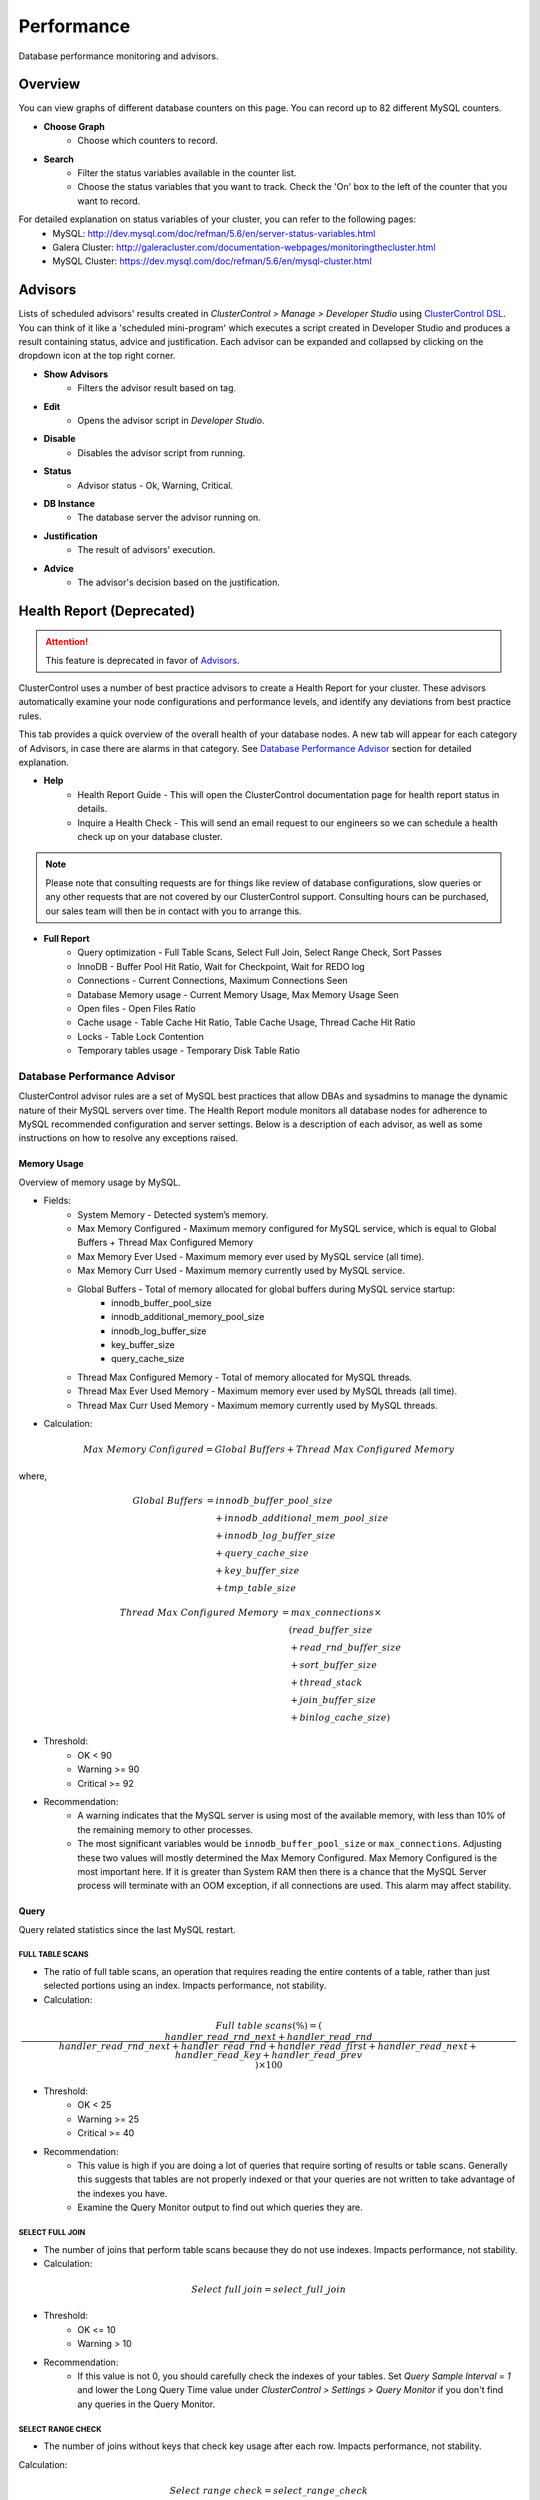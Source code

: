 Performance
-----------

Database performance monitoring and advisors.

Overview
++++++++

You can view graphs of different database counters on this page. You can record up to 82 different MySQL counters.

* **Choose Graph**
	- Choose which counters to record.

* **Search**
	- Filter the status variables available in the counter list.
	- Choose the status variables that you want to track. Check the 'On' box to the left of the counter that you want to record.
	
For detailed explanation on status variables of your cluster, you can refer to the following pages:
	- MySQL: http://dev.mysql.com/doc/refman/5.6/en/server-status-variables.html
	- Galera Cluster: http://galeracluster.com/documentation-webpages/monitoringthecluster.html
	- MySQL Cluster: https://dev.mysql.com/doc/refman/5.6/en/mysql-cluster.html

Advisors
++++++++

Lists of scheduled advisors' results created in *ClusterControl > Manage > Developer Studio* using `ClusterControl DSL <../../dsl.html>`_. You can think of it like a 'scheduled mini-program' which executes a script created in Developer Studio and produces a result containing status, advice and justification. Each advisor can be expanded and collapsed by clicking on the dropdown icon at the top right corner. 

* **Show Advisors**
	- Filters the advisor result based on tag.

* **Edit**
	- Opens the advisor script in *Developer Studio*.

* **Disable**
	- Disables the advisor script from running.

* **Status**
	- Advisor status - Ok, Warning, Critical.
	
* **DB Instance**
	- The database server the advisor running on.

* **Justification**
	- The result of advisors' execution.

* **Advice**
	- The advisor's decision based on the justification.

Health Report (Deprecated)
++++++++++++++++++++++++++

.. Attention:: This feature is deprecated in favor of `Advisors`_.

ClusterControl uses a number of best practice advisors to create a Health Report for your cluster. These advisors automatically examine your node configurations and performance levels, and identify any deviations from best practice rules. 

This tab provides a quick overview of the overall health of your database nodes. A new tab will appear for each category of Advisors, in case there are alarms in that category. See `Database Performance Advisor`_ section for detailed explanation.

* **Help**
	- Health Report Guide - This will open the ClusterControl documentation page for health report status in details.
	- Inquire a Health Check - This will send an email request to our engineers so we can schedule a health check up on your database cluster.

.. Note:: Please note that consulting requests are for things like review of database configurations, slow queries or any other requests that are not covered by our ClusterControl support. Consulting hours can be purchased, our sales team will then be in contact with you to arrange this.

* **Full Report**
	- Query optimization - Full Table Scans, Select Full Join, Select Range Check, Sort Passes
	- InnoDB - Buffer Pool Hit Ratio, Wait for Checkpoint, Wait for REDO log
	- Connections - Current Connections, Maximum Connections Seen
	- Database Memory usage - Current Memory Usage, Max Memory Usage Seen
	- Open files - Open Files Ratio
	- Cache usage - Table Cache Hit Ratio, Table Cache Usage, Thread Cache Hit Ratio
	- Locks - Table Lock Contention
	- Temporary tables usage - Temporary Disk Table Ratio

Database Performance Advisor
````````````````````````````

ClusterControl advisor rules are a set of MySQL best practices that allow DBAs and sysadmins to manage the dynamic nature of their MySQL servers over time. The Health Report module monitors all database nodes for adherence to MySQL recommended configuration and server settings. Below is a description of each advisor, as well as some instructions on how to resolve any exceptions raised.

Memory Usage
''''''''''''

Overview of memory usage by MySQL. 

- Fields:
	- System Memory - Detected system’s memory.
	- Max Memory Configured - Maximum memory configured for MySQL service, which is equal to Global Buffers + Thread Max Configured Memory
	- Max Memory Ever Used - Maximum memory ever used by MySQL service (all time).
	- Max Memory Curr Used - Maximum memory currently used by MySQL service.
	- Global Buffers - Total of memory allocated for global buffers during MySQL service startup:
		- innodb_buffer_pool_size
		- innodb_additional_memory_pool_size
		- innodb_log_buffer_size
		- key_buffer_size
		- query_cache_size
	- Thread Max Configured Memory - Total of memory allocated for MySQL threads.
	- Thread Max Ever Used Memory - Maximum memory ever used by MySQL threads (all time).
	- Thread Max Curr Used Memory - Maximum memory currently used by MySQL threads.

- Calculation:

.. math::

	Max\ Memory\ Configured = Global\ Buffers + Thread\ Max\ Configured\ Memory

where,

.. math::

	Global\ Buffers& = innodb\_buffer\_pool\_size \\
	& \quad + innodb\_additional\_mem\_pool\_size \\
	& \quad + innodb\_log\_buffer\_size \\
	& \quad + query\_cache\_size \\
	& \quad + key\_buffer\_size \\
	& \quad + tmp\_table\_size
	
.. math::

	Thread\ Max\ Configured\ Memory& = max\_connections \times \\
	& \quad (read\_buffer\_size \\
	& \quad + read\_rnd\_buffer\_size \\
	& \quad + sort\_buffer\_size \\
	& \quad + thread\_stack \\
	& \quad + join\_buffer\_size \\
	& \quad + binlog\_cache\_size)

- Threshold:
	- OK < 90
	- Warning >= 90
	- Critical >= 92

- Recommendation:
	- A warning indicates that the MySQL server is using most of the available memory, with less than 10% of the remaining memory to other processes.
	- The most significant variables would be ``innodb_buffer_pool_size`` or ``max_connections``. Adjusting these two values will mostly determined the Max Memory Configured. Max Memory Configured is the most important here. If it is greater than System RAM then there is a chance that the MySQL Server process will terminate with an OOM exception, if all connections are used. This alarm may affect stability.
 

Query
'''''

Query related statistics since the last MySQL restart.

FULL TABLE SCANS
................

- The ratio of full table scans, an operation that requires reading the entire contents of a table, rather than just selected portions using an index. Impacts performance, not stability.

- Calculation:

.. math::

	Full\ table\ scans (\%) = (\frac{handler\_read\_rnd\_next + handler\_read\_rnd}{handler\_read\_rnd\_next + handler\_read\_rnd + handler\_read\_first + handler\_read\_next + handler\_read\_key + handler\_read\_prev}) \times 100

- Threshold:
	- OK < 25
	- Warning >= 25
	- Critical >= 40

- Recommendation:
	- This value is high if you are doing a lot of queries that require sorting of results or table scans. Generally this suggests that tables are not properly indexed or that your queries are not written to take advantage of the indexes you have. 
	- Examine the Query Monitor output to find out which queries they are.
 

SELECT FULL JOIN
................

- The number of joins that perform table scans because they do not use indexes. Impacts performance, not stability.

- Calculation:

.. math::

	Select\ full\ join = select\_full\_join

- Threshold:
	- OK <= 10
	- Warning > 10

- Recommendation:
	- If this value is not 0, you should carefully check the indexes of your tables. Set *Query Sample Interval = 1* and lower the Long Query Time value under *ClusterControl > Settings > Query Monitor* if you don't find any queries in the Query Monitor.
 

SELECT RANGE CHECK
..................

- The number of joins without keys that check key usage after each row. Impacts performance, not stability.

Calculation:

.. math::

	Select\ range\ check = select\_range\_check

- Threshold:
	- OK <= 10
	- Warning > 10

- Recommendation:
	- If this is not 0, you should carefully check the indexes of your tables. If you don't find any queries in the *Query Monitor*, set *Query Sample Interval = 1* and lower the Long Query Time value under *ClusterControl > Settings > Query Monitor*.
 

SORT PASSES
...........

- The ratio of merge passes that the sort algorithm has had to do. Impacts performance, not stability.

- Calculation:

.. math::

	Sort\ passes = \frac {sort\_merge\_passes}{sort\_scan + sort\_range}

- Threshold:
	- OK < 3
	- Warning > 3
	- Critical > 20

- Recommendation:
	- If this value is high, you should consider increasing the value of ``sort_buffer_size`` and ``read_rnd_buffer_size``. Increase in small increments until the message disappears.
 

InnoDB
''''''

InnoDB related statistics since the last MySQL startup restart. 

INNODB BUFFER POOL HIT RATIO
............................

- Ratio of how often your pages are retrieved from memory instead of disk. Impacts performance, not stability.

- Calculation:

.. math:: 

	InnoDB\ buffer\ pool\ hit\ ratio(\%) = 1000 - (1000 \times \frac {innodb\_buffer\_pool\_reads}{innodb\_buffer\_pool\_read\_requests + innodb\_buffer\_pool\_reads})

- Threshold:
	- OK > 999
	- Warning <= 999
	- Critical <= 998

- Recommendation:
	- Increase ``innodb_buffer_pool_size`` or remove redundant indexes. 
	- If the value is low during early MySQL startup, please allow some time for the buffer pool to warm up.
 

INNODB DIRTY PAGES
..................

- Ratio of how often InnoDB needs to be flushed. Impacts performance, not stability.

- Calculation:

.. math::

	InnoDB\ dirty\ pages(\%) = \frac{innodb\_buffer\_pool\_pages\_dirty}{innodb\_buffer\_pool\_pages\_total}

- Threshold:
	- OK < 75
	- Warning >= 75
	- Critical >= 86

Recommendation:
	- During write heavy load, it is normal that this percentage increases. If the percentage of dirty pages stays high for a long time, you may want to increase the buffer pool and/or get faster disks to avoid performance bottlenecks.
 

INNODB WAIT FOR CHECKPOINT
..........................

- Ratio of how often InnoDB needs to read or create a page where no clean pages are available. Impacts performance, not stability.

- Calculation:

.. math::

	InnoDB\ wait\ for\ checkpoint = \frac{innodb\_buffer\_pool\_wait\_free}{innodb\_buffer\_pool\_write\_requests}

- Threshold:
	- OK < 1
	- Warning = 1
	- Critical = 1

- Recommendation:
	- Normally, writes to the InnoDB Buffer Pool happen in the background. However, if it is necessary to read or create a page and no clean pages are available, it is also necessary to wait for pages to be flushed first. The ``innodb_buffer_pool_wait_free`` counter counts how many times this has happened. 
	- ``innodb_buffer_pool_wait_free`` greater than 0 is a strong indicator that the InnoDB buffer pool is too small, and operations had to wait on a Checkpoint. Increase the ``innodb_buffer_pool_size``.
 

INNODB WAIT FOR REDOLOG
.......................

- Ratio of redo log contention. Impacts performance, not stability.

- Calculation:

.. math::

	InnoDB\ wait\ for\ redolog = \frac{innodb\_log\_waits}{innodb\_log\_writes}

- Threshold:
	- OK < 1
	- Warning = 1
	- Critical = 1

- Recommendation:
	- Check ``innodb_log_waits`` and if it continues to increase (from ClusterControl version 1.2.9 you can create a custom Dashbord monitoring this variable) then increase the ``innodb_log_buffer_size``.
	- It can also mean that the disks are too slow and cannot sustain disk IO, perhaps due to peak write load.
 

Connections
'''''''''''

MySQL connection statistics since last MySQL restart.

MAX CONNECTIONS CURRENT
........................

- The ratio of currently open connections (connection thread). Impacts stability.

- Calculation:

.. math::

	Max\ connections\ current(\%) = \frac{threads\_connected}{max\_connections} \times 100

- Threshold:
	- OK < 80
	- Warning >= 80
	- Critical >= 90

- Recommendation:
	- If the ratio is high, it indicates there are many concurrent connections to the MySQL server and could lead to 'too many connections' error. Try increasing the ``max_connections`` value or inspect the connections using ``SHOW FULL PROCESSLIST``.

MAX CONNECTIONS EVER SEEN
..........................

- The ratio of maximum connections to MySQL server that was ever seen. Impacts stability.

- Calculation:

.. math::

	Max\ connections\ ever\ seen(\%) = (\frac{max\_used\_connections}{max\_connections}) \times 100

- Threshold:
	- OK < 80
	- Warning >= 80
	- Critical >= 90

- Recommendation:
	- If the ratio is high, it indicates the MySQL has once reached a high number of connections and would lead to 'too many connections' error. Inspect the ``MAX CONNECTIONS CURRENT`` ratio for more information.
 

Memory
''''''

Percentage of system RAM used by MySQL server.

MYSQL MEMORY USAGE CURR
........................

- Percentage of system RAM used by MySQL server.

- Calculation:

.. math::

	MySQL\ memory\ usage\ current(\%) &= threads\_connected \times \\
	& \quad (read\_buffer\_size \\
	& \quad + read\_rnd\_buffer\_size \\
	& \quad + sort\_buffer\_size \\
	& \quad + thread\_stack \\
	& \quad + join\_buffer\_size \\
	& \quad + binlog\_cache\_size)

- Threshold:
	- OK < 90
	- Warning >= 90
	- Critical >= 92

- Recommendation:
	- If the host is swapping, increase RAM or lower ``innodb_buffer_pool_size`` or ``max_connections``.
 

MYSQL MEMORY USAGE EVER
........................

- Maximum percentage of system RAM that has ever been used by MySQL Server. 

- Calculation:

.. math::
	MySQL\ memory\ usage\ ever(\%) &= max\_used\_connections \times \\
	& \quad (read\_buffer\_size \\
	& \quad + read\_rnd\_buffer\_size \\
	& \quad + sort\_buffer\_size \\
	& \quad + thread\_stack \\
	& \quad + join\_buffer\_size \\
	& \quad + binlog\_cache\_size)

- Threshold:
	- OK < 90
	- Warning >= 90
	- Critical >= 92

- Recommendation:
	- If the host is swapping, increase RAM or lower ``innodb_buffer_pool_size`` or ``max_connections``.

Files
'''''

Files-related performance since the last MySQL restart.

OPEN FILES RATIO
.................

- The ratio of files that are open. Impacts performance, not stability.

- Calculation:

.. math::

	Open\ files\ ratio(\%) = (\frac{open\_files}{open\_files\_limit}) \times 100

- Threshold:
	- OK <= 80
	- Warning > 80
	- Critical > 90

- Recommendation:
	- Increase the system’s open files ulimit. The default value might be to low. Please refer to `this knowledgebase article <http://support.severalnines.com/entries/24464231-Adjust-Open-Files-Limit>`_ on how to do it.
 

Cache
'''''

Table cache performance since the last MySQL restart.

TABLE CACHE USAGE
..................

- The ratio of table cache usage for all threads. Impacts performance, not stability.

- Calculation:

.. math::

	Table\ cache\ usage(\%) = (\frac{opened\_tables}{table\_open\_cache}) \times 100

- Threshold:
	- OK < 80
	- Warning >= 80
	- Critical >= 90

- Recommendation:
	- Increase ``table_open_cache`` variable until the alarm message disappears.
 

TABLE CACHE HIT RATIO
.....................

- The ratio of table cache hit usage. Impacts performance, not stability.

- Calculation:

.. math::

	Table\ cache\ hit\ ratio(\%) = (\frac{open\_tables}{opened\_tables}) \times 100

- Threshold:
	- OK > 90
	- Warning <= 90
	- Critical <= 80

- Recommendation:
	- Increase ``table_open_cache`` variable until the alarm message disappears.
 

Locking
'''''''

TABLE LOCK CONTENTION
.....................

- Table lock contention ratio. Impacts performance, not stability (may impact stability on Galera clusters).

- Calculation:

.. math::

	Table\ lock\ contention(\%) = (\frac{table\_locks\_waited}{table\_locks\_waited + table\_locks\_immediate}) \times 100

- Threshold:
	- OK < 1
	- Warning >= 1
	- Critical >= 1

- Recommendation:
	- You have queries or operations that are locking tables, thus preventing concurrency (look for ``LOCK TABLE`` etc). If you are using MyISAM, change the storage engine to InnoDB if possible.
	
DB Status
++++++++++

DB Status provides a quick overview of MySQL status across all your database nodes, similar to ``SHOW STATUS`` statement. You can use the *Search* text field to filter the result.

.. Note:: You can check *Hide all zero values* to filter out any status that returned 0.

DB Variables
++++++++++++

DB Variables provide a quick overview of MySQL variables that are set across all your database nodes, similar to ``SHOW GLOBAL VARIABLES`` statement. You can use the *Search* text field to filter the result.

.. Note:: Red text means that the variable setting is different. In some cases that is acceptable (e.g., IP address of the node).

DB Growth
++++++++++

Provides a summary of your database and table growth on daily basis for the last 30 days. On the first line of the *Top 25 Largest Databases* grid, you should notice the actual size of MySQL data directory (with a folder icon). This is useful to determine whether any other files exist in the data directory may consume huge spaces e.g binary log, error log or MySQL general log.

Click on a database listed for further details on growth summary per table.

InnoDB Status
+++++++++++++

Fetches the current InnoDB monitor output for selected host, similar to ``SHOW ENGINE INNODB STATUS`` command.

Schema Analyzer
+++++++++++++++

Analyzes your database schemas for missing primary keys, redundant indexes and tables using the :term:`MyISAM` storage engine. Galera Cluster needs an explicitly defined primary keys on each table (unique key does not count). MyISAM tables are not recommended in Galera. ClusterControl will periodically check the schemas for these (default every 8 hours or every CMON restart), and raise an alert if necessary.

* **Show tables without Primary Keys**
	- List of tables without primary keys. Primary key is important in Galera. DELETE operations are unsupported on tables without a primary key. Also, rows in tables without a primary key may appear in a different order on different nodes.

* **Show MyISAM Tables**
	- MyISAM does not support transactions. However, the DMLs for MyISAM should also work but its still experimental in Galera.

* **Show Redundant Indexes**
	- Having duplicate keys in schemas can hurt the performance of database:
		- They make the optimizer phase slower because MySQL needs to examine more query plans.
		- The storage engine needs to maintain, calculate and update more index statistics.
		- DML and even read queries can be slower because MySQL needs update and fetch more data to Buffer Pool for the same load.
		- Data needs more disk space so the backups will be bigger and slower.

Transaction Log
+++++++++++++++

Lists of long-running transactions and deadlocks across database cluster where you can easily view what transactions are causing the deadlocks. The timeout is 10 seconds by default. This is configurable in CMON configuration file under ``db_long_query_time_alarm`` configuration option. 

Click on the listed query to see the output of InnoDB status for detailed debugging.

* **Db Instance**
	- Database instance that process the transaction.

* **Host**
	- Host that performs the transaction.

* **Db**
	- Database name.

* **Tx Id**
	- Transaction ID.

* **Blocking Tx Id**
	- Transaction ID that blocked the actual transaction.

* **Query**
	- Query executed inside the transaction.

* **Duration (sec)**
	- The duration of long running transaction.

* **Last Seen**
	- When was the last time ClusterControl has seen the error.
	